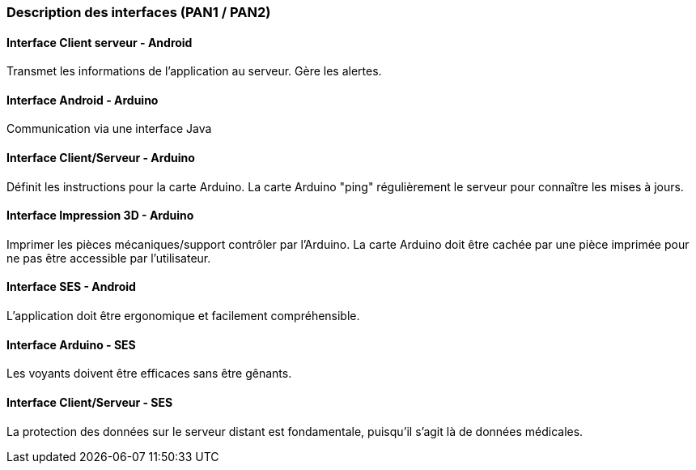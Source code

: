 === Description des interfaces (PAN1 / PAN2)

////
Pour le PAN1, il faut identifier et décrire sommairement toutes les
interfaces entre modules.

Pour le PAN2, il faut une description complête des interfaces.

Il faut ici une description textuelle de chaque interface, c’est à dire +
chaque échange entre deux blocs. Si c’est une interface entre deux blocs +
informatiques, c’est une interface Java. S’il y a des échanges de +
données complexes, il faut en décrire le format avec grande précision.
Si c’est une interface +
entre deux blocs électroniques, c’est une description des signaux +
électroniques. Etc.
////

==== Interface Client serveur - Android

Transmet les informations de l'application au serveur. Gère les alertes.

==== Interface Android - Arduino

Communication via une interface Java

==== Interface Client/Serveur - Arduino

Définit les instructions pour la carte Arduino.
La carte Arduino "ping" régulièrement le serveur pour connaître les mises à jours.

==== Interface Impression 3D - Arduino

Imprimer les pièces mécaniques/support contrôler par l'Arduino.
La carte Arduino doit être cachée par une pièce imprimée pour ne pas être accessible par l'utilisateur.

==== Interface SES - Android

L'application doit être ergonomique et facilement compréhensible.

==== Interface Arduino - SES

Les voyants doivent être efficaces sans être gênants.

==== Interface Client/Serveur - SES

La protection des données sur le serveur distant est fondamentale, puisqu'il s'agit là de données médicales.